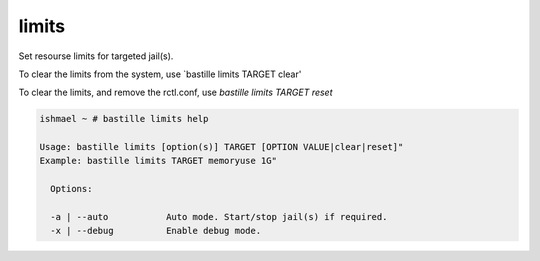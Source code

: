 limits
======

Set resourse limits for targeted jail(s).

To clear the limits from the system, use `bastille limits TARGET clear'

To clear the limits, and remove the rctl.conf, use `bastille limits TARGET reset`

.. code-block:: shell

  ishmael ~ # bastille limits help

  Usage: bastille limits [option(s)] TARGET [OPTION VALUE|clear|reset]"
  Example: bastille limits TARGET memoryuse 1G"
  
    Options:

    -a | --auto           Auto mode. Start/stop jail(s) if required.
    -x | --debug          Enable debug mode. 
